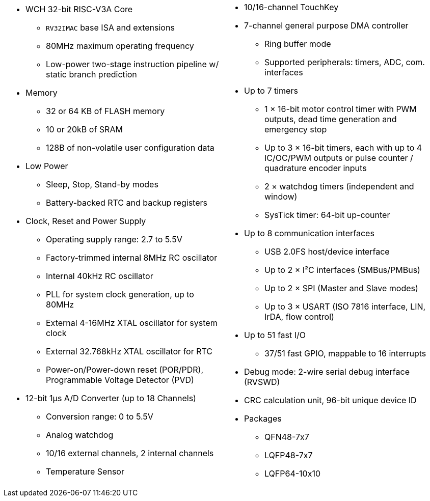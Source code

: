 [cols="1a,1a",frame=none,grid=none]
|===
|
* WCH 32-bit RISC-V3A Core
    - `RV32IMAC` base ISA and extensions
    - 80MHz maximum operating frequency
    - Low-power two-stage instruction pipeline w/ static branch prediction
* Memory
    - 32 or 64 KB of FLASH memory
    - 10 or 20kB of SRAM
    - 128B of non-volatile user configuration data
* Low Power
    - Sleep, Stop, Stand-by modes
    - Battery-backed RTC and backup registers
* Clock, Reset and Power Supply
    - Operating supply range: 2.7 to 5.5V
    - Factory-trimmed internal 8MHz RC oscillator
    - Internal 40kHz RC oscillator
    - PLL for system clock generation, up to 80MHz
    - External 4-16MHz XTAL oscillator for system clock
    - External 32.768kHz XTAL oscillator for RTC
    - Power-on/Power-down reset (POR/PDR), Programmable Voltage Detector (PVD)
* 12-bit 1&mu;s A/D Converter (up to 18 Channels)
    - Conversion range: 0 to 5.5V
    - Analog watchdog
    - 10/16 external channels, 2 internal channels
    - Temperature Sensor

|
* 10/16-channel TouchKey
* 7-channel general purpose DMA controller
    - Ring buffer mode
    - Supported peripherals: timers, ADC, com. interfaces
* Up to 7 timers
    - 1 &times; 16-bit motor control timer with PWM outputs, dead time generation and emergency stop
    - Up to 3 &times; 16-bit timers, each with up to 4 IC/OC/PWM outputs or pulse counter / quadrature encoder inputs
    - 2 &times; watchdog timers (independent and window)
    - SysTick timer: 64-bit up-counter
* Up to 8 communication interfaces
    - USB 2.0FS host/device interface
    - Up to 2 &times; I&sup2;C interfaces (SMBus/PMBus)
    - Up to 2 &times; SPI (Master and Slave modes)
    - Up to 3 &times; USART (ISO 7816 interface, LIN, IrDA, flow control)
* Up to 51 fast I/O
    - 37/51 fast GPIO, mappable to 16 interrupts
* Debug mode: 2-wire serial debug interface (RVSWD)
* CRC calculation unit, 96-bit unique device ID
* Packages
    - QFN48-7x7
    - LQFP48-7x7
    - LQFP64-10x10
|===
